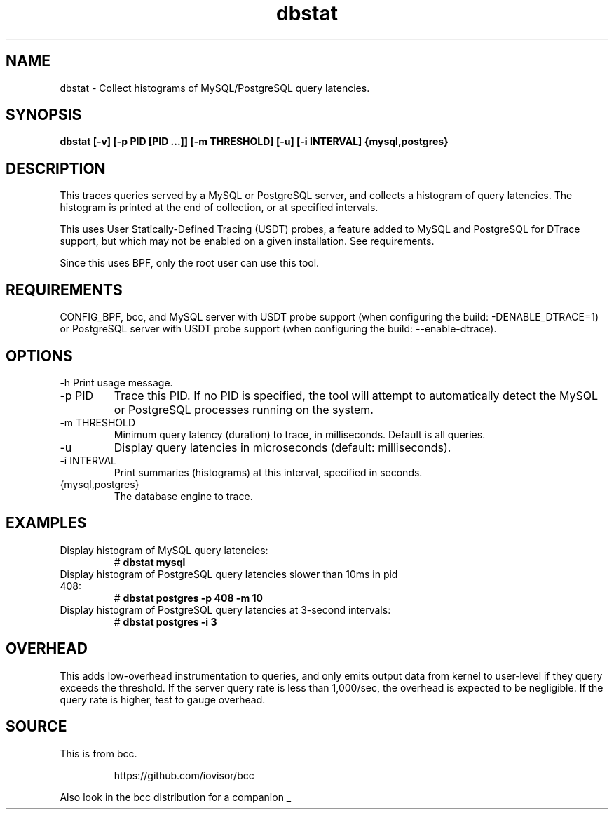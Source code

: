 .TH dbstat 8  "2017-02-15" "USER COMMANDS"
.SH NAME
dbstat \- Collect histograms of MySQL/PostgreSQL query latencies.
.SH SYNOPSIS
.	B dbstat [-v] [-p PID [PID ...]] [-m THRESHOLD] [-u] [-i INTERVAL] {mysql,postgres}
.SH DESCRIPTION
This traces queries served by a MySQL or PostgreSQL server, and collects a
histogram of query latencies. The histogram is printed at the end of collection,
or at specified intervals.

This uses User Statically-Defined Tracing (USDT) probes, a feature added to
MySQL and PostgreSQL for DTrace support, but which may not be enabled on a
given installation. See requirements.

Since this uses BPF, only the root user can use this tool.
.SH REQUIREMENTS
CONFIG_BPF, bcc, and MySQL server with USDT probe support (when configuring
the build: \-DENABLE_DTRACE=1) or PostgreSQL server with USDT probe support
(when configuring the build: \-\-enable-dtrace).
.SH OPTIONS
\-h
Print usage message.
.TP
\-p PID
Trace this PID. If no PID is specified, the tool will attempt to automatically
detect the MySQL or PostgreSQL processes running on the system.
.TP
\-m THRESHOLD
Minimum query latency (duration) to trace, in milliseconds.
Default is all queries.
.TP
\-u
Display query latencies in microseconds (default: milliseconds).
.TP
\-i INTERVAL
Print summaries (histograms) at this interval, specified in seconds.
.TP
{mysql,postgres}
The database engine to trace.
.SH EXAMPLES
.TP
Display histogram of MySQL query latencies:
#
.B dbstat mysql
.TP
Display histogram of PostgreSQL query latencies slower than 10ms in pid 408:
#
.B dbstat postgres -p 408 -m 10
.TP
Display histogram of PostgreSQL query latencies at 3-second intervals:
#
.B dbstat postgres -i 3
.SH OVERHEAD
This adds low-overhead instrumentation to queries, and only emits output
data from kernel to user-level if they query exceeds the threshold. If the
server query rate is less than 1,000/sec, the overhead is expected to be
negligible. If the query rate is higher, test to gauge overhead.
.SH SOURCE
This is from bcc.
.IP
https://github.com/iovisor/bcc
.PP
Also look in the bcc distribution for a companion _